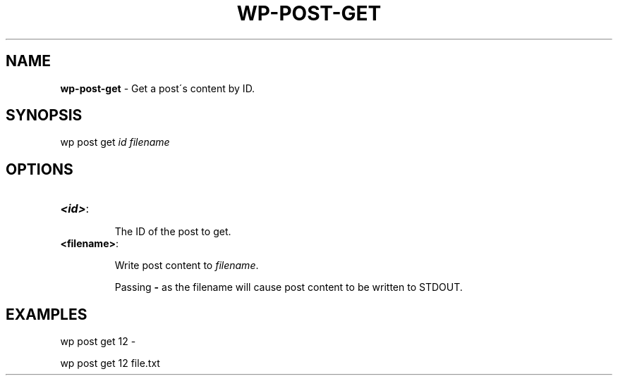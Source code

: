 .\" generated with Ronn/v0.7.3
.\" http://github.com/rtomayko/ronn/tree/0.7.3
.
.TH "WP\-POST\-GET" "1" "" "WP-CLI"
.
.SH "NAME"
\fBwp\-post\-get\fR \- Get a post\'s content by ID\.
.
.SH "SYNOPSIS"
wp post get \fIid\fR \fIfilename\fR
.
.SH "OPTIONS"
.
.TP
\fB<id>\fR:
.
.IP
The ID of the post to get\.
.
.TP
\fB<filename>\fR:
.
.IP
Write post content to \fIfilename\fR\.
.
.IP
Passing \fB\-\fR as the filename will cause post content to be written to STDOUT\.
.
.SH "EXAMPLES"
.
.nf

wp post get 12 \-

wp post get 12 file\.txt
.
.fi

